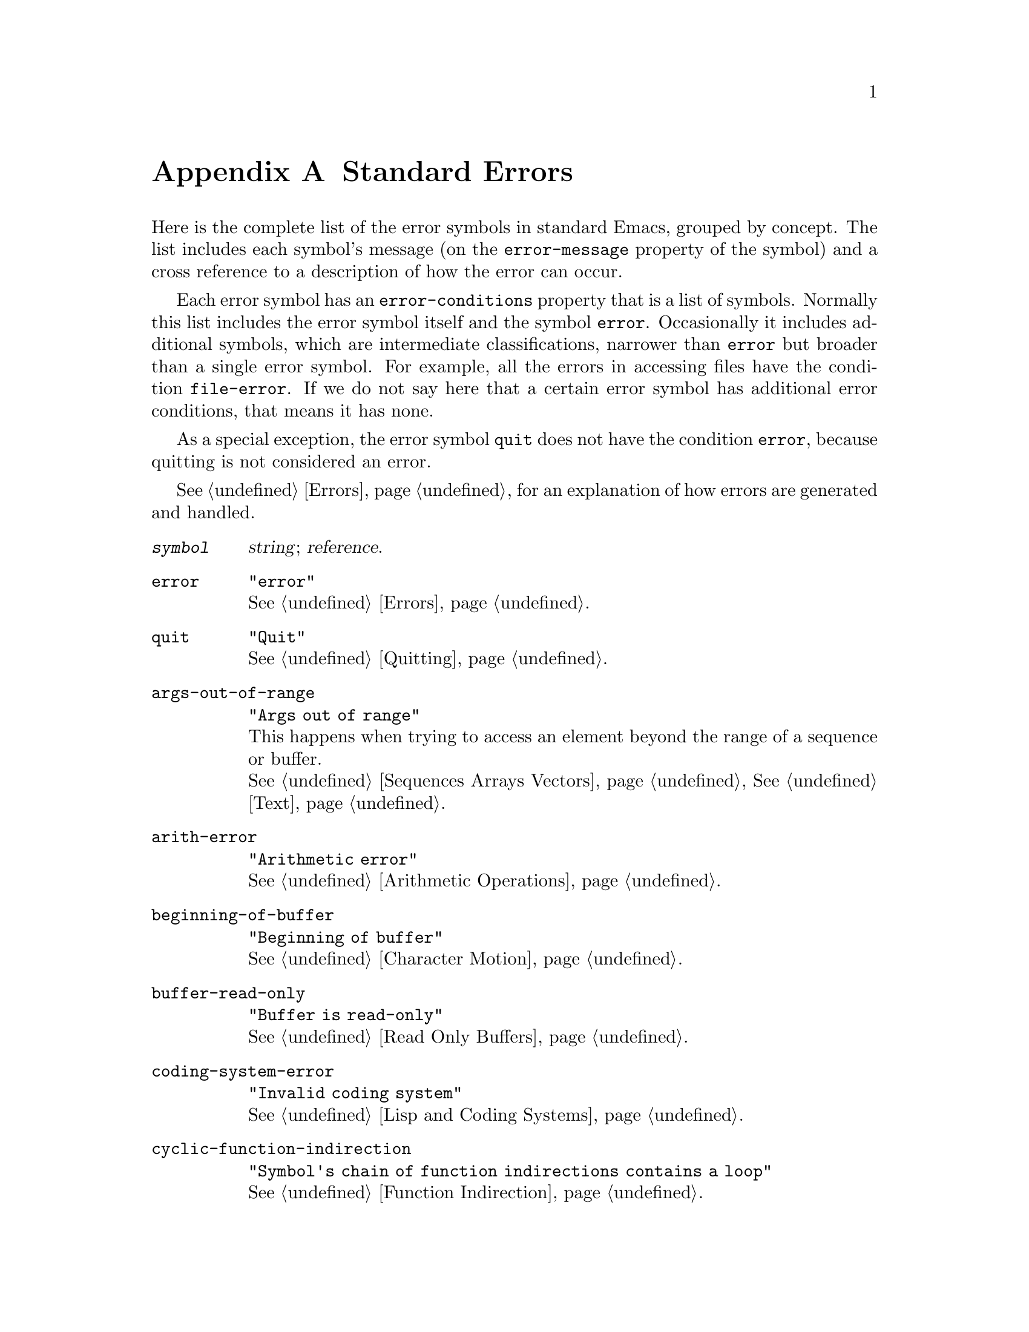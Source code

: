 @c -*-texinfo-*-
@c This is part of the GNU Emacs Lisp Reference Manual.
@c Copyright (C) 1990, 1991, 1992, 1993, 1999, 2001, 2002, 2003, 2004,
@c   2005, 2006, 2007, 2008, 2009, 2010, 2011  Free Software Foundation, Inc.
@c See the file elisp.texi for copying conditions.
@setfilename ../../info/errors
@node Standard Errors, Standard Buffer-Local Variables, GNU Emacs Internals, Top
@appendix Standard Errors
@cindex standard errors

  Here is the complete list of the error symbols in standard Emacs,
grouped by concept.  The list includes each symbol's message (on the
@code{error-message} property of the symbol) and a cross reference to a
description of how the error can occur.

  Each error symbol has an @code{error-conditions} property that is a
list of symbols.  Normally this list includes the error symbol itself
and the symbol @code{error}.  Occasionally it includes additional
symbols, which are intermediate classifications, narrower than
@code{error} but broader than a single error symbol.  For example, all
the errors in accessing files have the condition @code{file-error}.  If
we do not say here that a certain error symbol has additional error
conditions, that means it has none.

  As a special exception, the error symbol @code{quit} does not have the
condition @code{error}, because quitting is not considered an error.

  @xref{Errors}, for an explanation of how errors are generated and
handled.

@table @code
@item @var{symbol}
@var{string}; @var{reference}.

@item error
@code{"error"}@*
@xref{Errors}.

@item quit
@code{"Quit"}@*
@xref{Quitting}.

@item args-out-of-range
@code{"Args out of range"}@*
This happens when trying to access an element beyond the range of a
sequence or buffer.@*
@xref{Sequences Arrays Vectors}, @xref{Text}.

@item arith-error
@code{"Arithmetic error"}@*
@xref{Arithmetic Operations}.

@item beginning-of-buffer
@code{"Beginning of buffer"}@*
@xref{Character Motion}.

@item buffer-read-only
@code{"Buffer is read-only"}@*
@xref{Read Only Buffers}.

@item coding-system-error
@code{"Invalid coding system"}@*
@xref{Lisp and Coding Systems}.

@item cyclic-function-indirection
@code{"Symbol's chain of function indirections contains a loop"}@*
@xref{Function Indirection}.

@item cyclic-variable-indirection
@code{"Symbol's chain of variable indirections contains a loop"}@*
@xref{Variable Aliases}.

@item end-of-buffer
@code{"End of buffer"}@*
@xref{Character Motion}.

@item end-of-file
@code{"End of file during parsing"}@*
Note that this is not a subcategory of @code{file-error},
because it pertains to the Lisp reader, not to file I/O.@*
@xref{Input Functions}.

@item file-already-exists
This is a subcategory of @code{file-error}.@*
@xref{Writing to Files}.

@item file-date-error
This is a subcategory of @code{file-error}.  It occurs when
@code{copy-file} tries and fails to set the last-modification time of
the output file.@*
@xref{Changing Files}.

@item file-error
We do not list the error-strings of this error and its subcategories,
because the error message is normally constructed from the data items
alone when the error condition @code{file-error} is present.  Thus,
the error-strings are not very relevant.  However, these error symbols
do have @code{error-message} properties, and if no data is provided,
the @code{error-message} property @emph{is} used.@*
@xref{Files}.

@item file-locked
This is a subcategory of @code{file-error}.@*
@xref{File Locks}.

@item file-supersession
This is a subcategory of @code{file-error}.@*
@xref{Modification Time}.

@item ftp-error
This is a subcategory of @code{file-error}, which results from problems
in accessing a remote file using ftp.@*
@xref{Remote Files,,, emacs, The GNU Emacs Manual}.

@item invalid-function
@code{"Invalid function"}@*
@xref{Function Indirection}.

@item invalid-read-syntax
@code{"Invalid read syntax"}@*
@xref{打印表示}.

@item invalid-regexp
@code{"Invalid regexp"}@*
@xref{Regular Expressions}.

@item mark-inactive
@code{"The mark is not active now"}@*
@xref{The Mark}.

@item no-catch
@code{"No catch for tag"}@*
@xref{Catch and Throw}.

@item scan-error
@code{"Scan error"}@*
This happens when certain syntax-parsing functions
find invalid syntax or mismatched parentheses.@*
@xref{List Motion}, and @ref{Parsing Expressions}.

@item search-failed
@code{"Search failed"}@*
@xref{Searching and Matching}.

@item setting-constant
@code{"Attempt to set a constant symbol"}@*
The values of the symbols @code{nil} and @code{t},
and any symbols that start with @samp{:},
may not be changed.@*
@xref{Constant Variables, , Variables that Never Change}.

@item text-read-only
@code{"Text is read-only"}@*
This is a subcategory of @code{buffer-read-only}.@*
@xref{Special Properties}.

@item undefined-color
@code{"Undefined color"}@*
@xref{Color Names}.

@item void-function
@code{"Symbol's function definition is void"}@*
@xref{Function Cells}.

@item void-variable
@code{"Symbol's value as variable is void"}@*
@xref{Accessing Variables}.

@item wrong-number-of-arguments
@code{"Wrong number of arguments"}@*
@xref{Classifying Lists}.

@item wrong-type-argument
@code{"Wrong type argument"}@*
@xref{类型判定}.
@end table

  These kinds of error, which are classified as special cases of
@code{arith-error}, can occur on certain systems for invalid use of
mathematical functions.

@table @code
@item domain-error
@code{"Arithmetic domain error"}@*
@xref{Math Functions}.

@item overflow-error
@code{"Arithmetic overflow error"}@*
This is a subcategory of @code{domain-error}.@*
@xref{Math Functions}.

@item range-error
@code{"Arithmetic range error"}@*
@xref{Math Functions}.

@item singularity-error
@code{"Arithmetic singularity error"}@*
This is a subcategory of @code{domain-error}.@*
@xref{Math Functions}.

@item underflow-error
@code{"Arithmetic underflow error"}@*
This is a subcategory of @code{domain-error}.@*
@xref{Math Functions}.
@end table

@ignore
   arch-tag: 717c6048-5d9d-4c7d-9a62-df57390b6f19
@end ignore
